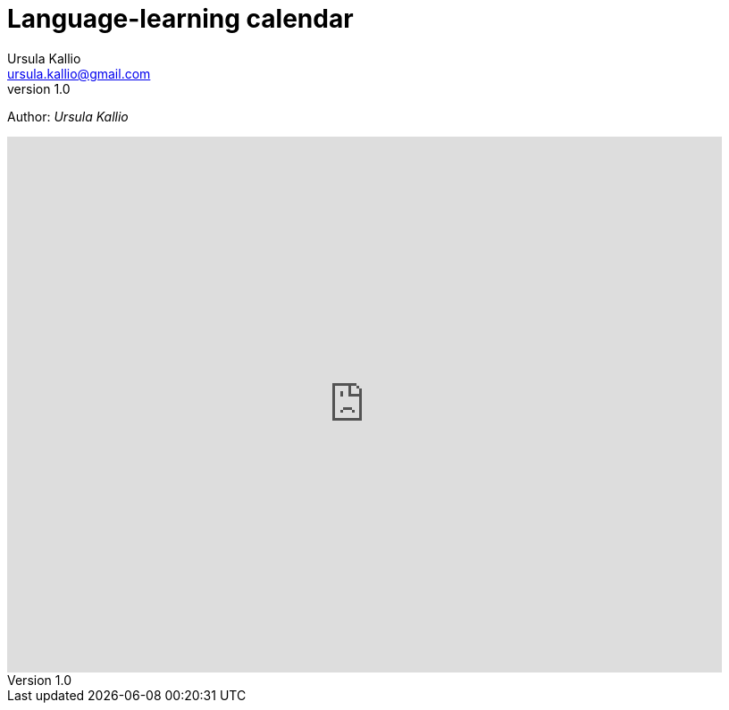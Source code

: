 = Language-learning calendar
Ursula Kallio <ursula.kallio@gmail.com>
v1.0
Author: _{author}_

[subs="quotes"]
+++++++++++++++
<iframe src="https://www.google.com/calendar/embed?showTitle=0&amp;height=600&amp;wkst=2&amp;hl=zh_CN&amp;bgcolor=%23333333&amp;src=1in20ovseeku0ljgtpq3hrunrc%40group.calendar.google.com&amp;color=%23333333&amp;ctz=Europe%2FBerlin" style=" border:solid 0px #f26522 " width="800" height="600" frameborder="0" scrolling="no"></iframe>
+++++++++++++++